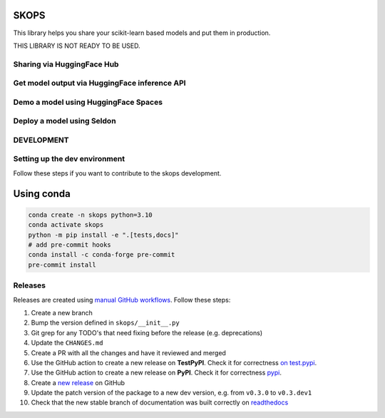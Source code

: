 SKOPS
-----

This library helps you share your scikit-learn based models and put them in
production.

THIS LIBRARY IS NOT READY TO BE USED.

Sharing via HuggingFace Hub
===========================

Get model output via HuggingFace inference API
==============================================

Demo a model using HuggingFace Spaces
=====================================

Deploy a model using Seldon
===========================

DEVELOPMENT
===========

Setting up the dev environment
==============================

Follow these steps if you want to contribute to the skops development.

Using conda
-----------

.. code:: bash

          conda create -n skops python=3.10
          conda activate skops
          python -m pip install -e ".[tests,docs]"
          # add pre-commit hooks
          conda install -c conda-forge pre-commit
          pre-commit install

Releases
========

Releases are created using `manual GitHub workflows <https://docs.github.com/en/actions/managing-workflow-runs/manually-running-a-workflow>`_. Follow these steps:

1. Create a new branch
2. Bump the version defined in ``skops/__init__.py``
3. Git grep for any TODO's that need fixing before the release (e.g. deprecations)
4. Update the ``CHANGES.md``
5. Create a PR with all the changes and have it reviewed and merged
6. Use the GitHub action to create a new release on **TestPyPI**. Check it for correctness `on test.pypi <https://test.pypi.org/project/skops/>`_.
7. Use the GitHub action to create a new release on **PyPI**. Check it for correctness `pypi <https://pypi.org/project/skops/>`_.
8. Create a `new release <https://github.com/skops-dev/skops/releases>`_ on GitHub
9. Update the patch version of the package to a new dev version, e.g. from ``v0.3.0`` to ``v0.3.dev1``
10. Check that the new stable branch of documentation was built correctly on `readthedocs <https://readthedocs.org/projects/skops/builds/>`_
